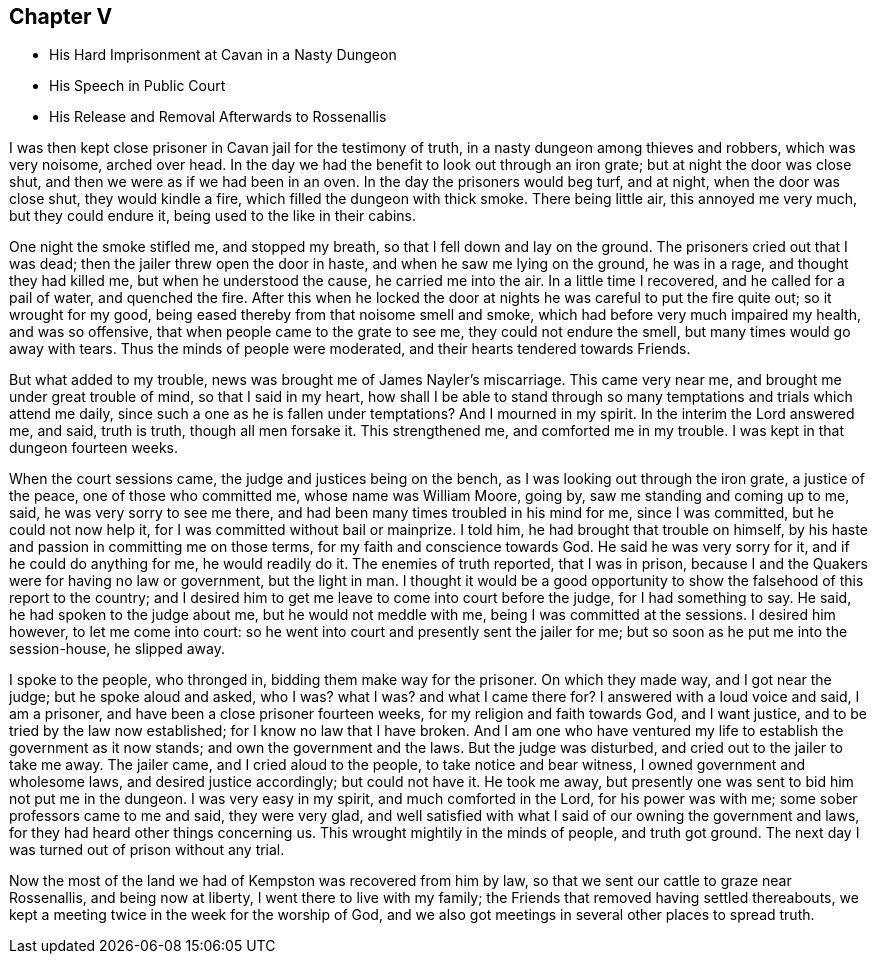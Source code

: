 == Chapter V

* His Hard Imprisonment at Cavan in a Nasty Dungeon
* His Speech in Public Court
* His Release and Removal Afterwards to Rossenallis

I was then kept close prisoner in Cavan jail for the testimony of truth,
in a nasty dungeon among thieves and robbers, which was very noisome, arched over head.
In the day we had the benefit to look out through an iron grate;
but at night the door was close shut, and then we were as if we had been in an oven.
In the day the prisoners would beg turf, and at night, when the door was close shut,
they would kindle a fire, which filled the dungeon with thick smoke.
There being little air, this annoyed me very much, but they could endure it,
being used to the like in their cabins.

One night the smoke stifled me, and stopped my breath,
so that I fell down and lay on the ground.
The prisoners cried out that I was dead; then the jailer threw open the door in haste,
and when he saw me lying on the ground, he was in a rage, and thought they had killed me,
but when he understood the cause, he carried me into the air.
In a little time I recovered, and he called for a pail of water, and quenched the fire.
After this when he locked the door at nights he was careful to put the fire quite out;
so it wrought for my good, being eased thereby from that noisome smell and smoke,
which had before very much impaired my health, and was so offensive,
that when people came to the grate to see me, they could not endure the smell,
but many times would go away with tears.
Thus the minds of people were moderated, and their hearts tendered towards Friends.

But what added to my trouble, news was brought me of James Nayler`'s miscarriage.
This came very near me, and brought me under great trouble of mind,
so that I said in my heart,
how shall I be able to stand through so many
temptations and trials which attend me daily,
since such a one as he is fallen under temptations?
And I mourned in my spirit.
In the interim the Lord answered me, and said, truth is truth, though all men forsake it.
This strengthened me, and comforted me in my trouble.
I was kept in that dungeon fourteen weeks.

When the court sessions came, the judge and justices being on the bench,
as I was looking out through the iron grate, a justice of the peace,
one of those who committed me, whose name was William Moore, going by,
saw me standing and coming up to me, said, he was very sorry to see me there,
and had been many times troubled in his mind for me, since I was committed,
but he could not now help it, for I was committed without bail or mainprize.
I told him, he had brought that trouble on himself,
by his haste and passion in committing me on those terms,
for my faith and conscience towards God.
He said he was very sorry for it, and if he could do anything for me,
he would readily do it.
The enemies of truth reported, that I was in prison,
because I and the Quakers were for having no law or government, but the light in man.
I thought it would be a good opportunity to show
the falsehood of this report to the country;
and I desired him to get me leave to come into court before the judge,
for I had something to say.
He said, he had spoken to the judge about me, but he would not meddle with me,
being I was committed at the sessions.
I desired him however, to let me come into court:
so he went into court and presently sent the jailer for me;
but so soon as he put me into the session-house, he slipped away.

I spoke to the people, who thronged in, bidding them make way for the prisoner.
On which they made way, and I got near the judge; but he spoke aloud and asked, who I was?
what I was?
and what I came there for?
I answered with a loud voice and said, I am a prisoner,
and have been a close prisoner fourteen weeks, for my religion and faith towards God,
and I want justice, and to be tried by the law now established;
for I know no law that I have broken.
And I am one who have ventured my life to establish the government as it now stands;
and own the government and the laws.
But the judge was disturbed, and cried out to the jailer to take me away.
The jailer came, and I cried aloud to the people, to take notice and bear witness,
I owned government and wholesome laws, and desired justice accordingly;
but could not have it.
He took me away, but presently one was sent to bid him not put me in the dungeon.
I was very easy in my spirit, and much comforted in the Lord, for his power was with me;
some sober professors came to me and said, they were very glad,
and well satisfied with what I said of our owning the government and laws,
for they had heard other things concerning us.
This wrought mightily in the minds of people, and truth got ground.
The next day I was turned out of prison without any trial.

Now the most of the land we had of Kempston was recovered from him by law,
so that we sent our cattle to graze near Rossenallis, and being now at liberty,
I went there to live with my family; the Friends that removed having settled thereabouts,
we kept a meeting twice in the week for the worship of God,
and we also got meetings in several other places to spread truth.
